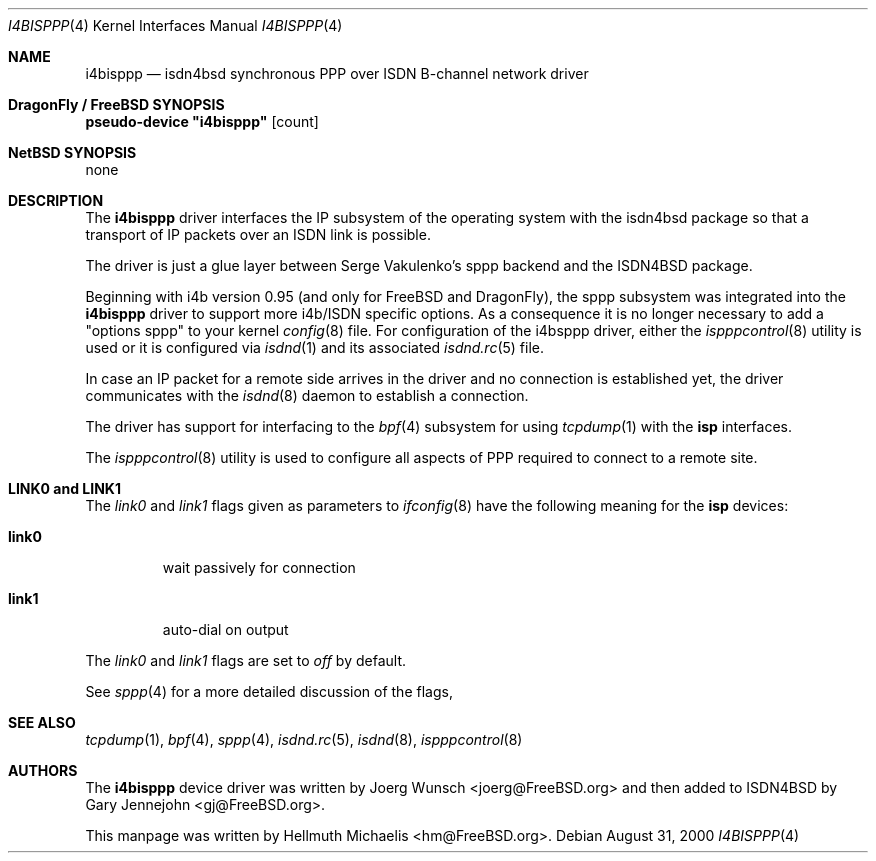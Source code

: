.\"
.\" Copyright (c) 1997, 2000 Hellmuth Michaelis. All rights reserved.
.\"
.\" Redistribution and use in source and binary forms, with or without
.\" modification, are permitted provided that the following conditions
.\" are met:
.\" 1. Redistributions of source code must retain the above copyright
.\"    notice, this list of conditions and the following disclaimer.
.\" 2. Redistributions in binary form must reproduce the above copyright
.\"    notice, this list of conditions and the following disclaimer in the
.\"    documentation and/or other materials provided with the distribution.
.\"
.\" THIS SOFTWARE IS PROVIDED BY THE AUTHOR AND CONTRIBUTORS ``AS IS'' AND
.\" ANY EXPRESS OR IMPLIED WARRANTIES, INCLUDING, BUT NOT LIMITED TO, THE
.\" IMPLIED WARRANTIES OF MERCHANTABILITY AND FITNESS FOR A PARTICULAR PURPOSE
.\" ARE DISCLAIMED.  IN NO EVENT SHALL THE AUTHOR OR CONTRIBUTORS BE LIABLE
.\" FOR ANY DIRECT, INDIRECT, INCIDENTAL, SPECIAL, EXEMPLARY, OR CONSEQUENTIAL
.\" DAMAGES (INCLUDING, BUT NOT LIMITED TO, PROCUREMENT OF SUBSTITUTE GOODS
.\" OR SERVICES; LOSS OF USE, DATA, OR PROFITS; OR BUSINESS INTERRUPTION)
.\" HOWEVER CAUSED AND ON ANY THEORY OF LIABILITY, WHETHER IN CONTRACT, STRICT
.\" LIABILITY, OR TORT (INCLUDING NEGLIGENCE OR OTHERWISE) ARISING IN ANY WAY
.\" OUT OF THE USE OF THIS SOFTWARE, EVEN IF ADVISED OF THE POSSIBILITY OF
.\" SUCH DAMAGE.
.\"
.\"	$Id: i4bisppp.4,v 1.13 2000/08/31 08:45:07 hm Exp $
.\"
.\" $FreeBSD: src/usr.sbin/i4b/man/i4bisppp.4,v 1.7.2.7 2003/03/13 03:10:59 trhodes Exp $
.\" $DragonFly: src/usr.sbin/i4b/man/i4bisppp.4,v 1.3 2004/03/11 12:28:58 hmp Exp $
.\"
.\"	last edit-date: [Thu Aug 31 10:40:17 2000]
.\"
.Dd August 31, 2000
.Dt I4BISPPP 4
.Os
.Sh NAME
.Nm i4bisppp
.Nd isdn4bsd synchronous PPP over ISDN B-channel network driver
.Sh DragonFly / FreeBSD SYNOPSIS
.Cd pseudo-device \&"i4bisppp\&" Op count
.Sh NetBSD SYNOPSIS
none
.Sh DESCRIPTION
The
.Nm
driver interfaces the IP subsystem of the operating system with the
isdn4bsd package so that a transport of IP packets over an ISDN link
is possible.
.Pp
The driver is just a glue layer between Serge Vakulenko's sppp
backend and the ISDN4BSD package.
.Pp
Beginning with i4b version 0.95 (and only for
.Fx and Dx ) ,
the sppp
subsystem was integrated into the
.Nm
driver to support more i4b/ISDN specific options. As a consequence it is no
longer necessary to add a "options sppp" to your kernel
.Xr config 8
file. For configuration of the i4bsppp driver, either the
.Xr ispppcontrol 8
utility is used or it is configured via
.Xr isdnd 1
and its associated
.Xr isdnd.rc 5
file.
.Pp
In case an IP packet for a remote side arrives in the driver and no
connection is established yet, the driver communicates with the
.Xr isdnd 8
daemon to establish a connection.
.Pp
The driver has support for interfacing to the
.Xr bpf 4
subsystem for using
.Xr tcpdump 1
with the
.Nm isp
interfaces.
.Pp
The
.Xr ispppcontrol 8
utility is used to configure all aspects of PPP required to connect to a
remote site.
.Sh LINK0 and LINK1
The
.Em link0
and
.Em link1
flags given as parameters to
.Xr ifconfig 8
have the following meaning for the
.Nm isp
devices:
.Bl -tag -width link0 -compact
.Pp
.It Li link0
wait passively for connection
.Pp
.It Li link1
auto-dial on output
.El
.Pp
The
.Em link0
and
.Em link1
flags are set to
.Em off
by default.
.Pp
See
.Xr sppp 4
for a more detailed discussion of the flags,
.Sh SEE ALSO
.Xr tcpdump 1 ,
.Xr bpf 4 ,
.Xr sppp 4 ,
.Xr isdnd.rc 5 ,
.Xr isdnd 8 ,
.Xr ispppcontrol 8
.Sh AUTHORS
.An -nosplit
The
.Nm
device driver was written by
.An Joerg Wunsch Aq joerg@FreeBSD.org
and then added to ISDN4BSD by
.An Gary Jennejohn Aq gj@FreeBSD.org .
.Pp
This manpage was written by
.An Hellmuth Michaelis Aq hm@FreeBSD.org .
